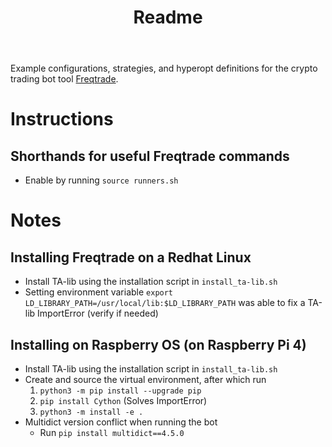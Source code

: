 #+TITLE: Readme

Example configurations, strategies, and hyperopt definitions for the crypto trading bot tool [[https://www.freqtrade.io/en/latest/][Freqtrade]].

* Instructions
** Shorthands for useful Freqtrade commands
- Enable by running =source runners.sh=

* Notes
** Installing Freqtrade on a Redhat Linux
- Install TA-lib using the installation script in =install_ta-lib.sh=
- Setting environment variable =export LD_LIBRARY_PATH=/usr/local/lib:$LD_LIBRARY_PATH=
  was able to fix a TA-lib ImportError (verify if needed)
** Installing on Raspberry OS (on Raspberry Pi 4)
- Install TA-lib using the installation script in =install_ta-lib.sh=
- Create and source the virtual environment, after which run
  1. =python3 -m pip install --upgrade pip=
  2. =pip install Cython= (Solves ImportError)
  3. =python3 -m install -e .=
- Multidict version conflict when running the bot
  - Run =pip install multidict==4.5.0=
